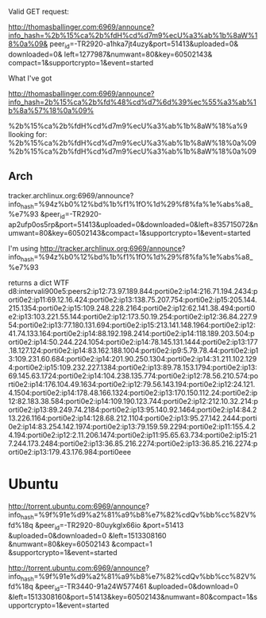 Valid GET request:


http://thomasballinger.com:6969/announce?info_hash=%2b%15%ca%2b%fdH%cd%d7m9%ecU%a3%ab%1b%8aW%18%0a%09&
peer_id=-TR2920-a1hka7jt4uzy&port=51413&uploaded=0&
downloaded=0&
left=1277987&numwant=80&key=60502143&
compact=1&supportcrypto=1&event=started


What I've got

http://thomasballinger.com:6969/announce?info_hash=2b%15%ca%2b%fd%48%cd%d7%6d%39%ec%55%a3%ab%1b%8a%57%18%0a%09%


%2b%15%ca%2b%fdH%cd%d7m9%ecU%a3%ab%1b%8aW%18%a%9
llooking for:
%2b%15%ca%2b%fdH%cd%d7m9%ecU%a3%ab%1b%8aW%18%0a%09
%2b%15%ca%2b%fdH%cd%d7m9%ecU%a3%ab%1b%8aW%18%0a%09


** Arch

tracker.archlinux.org:6969/announce?info_hash=%94z%b0%12%bd%1b%f1%1fO%1d%29%f8%fa%1e%abs%a8_%e7%93
&peer_id=-TR2920-ap2ufp0os5rp&port=51413&uploaded=0&downloaded=0&left=835715072&numwant=80&key=60502143&compact=1&supportcrypto=1&event=started

I'm using http://tracker.archlinux.org:6969/announce?
info_hash=%94z%b0%12%bd%1b%f1%1fO%1d%29%f8%fa%1e%abs%a8_%e7%93


returns a dict
WTF
d8:intervali900e5:peers2:ip12:73.97.189.844:porti0e2:ip14:216.71.194.2434:porti0e2:ip11:69.12.16.424:porti0e2:ip13:138.75.207.754:porti0e2:ip15:205.144.215.1354:porti0e2:ip15:109.248.228.2164:porti0e2:ip12:62.141.38.494:porti0e2:ip13:103.221.55.144:porti0e2:ip12:173.50.19.254:porti0e2:ip12:36.84.227.954:porti0e2:ip13:77.180.131.694:porti0e2:ip15:213.141.148.1964:porti0e2:ip12:41.74.133.164:porti0e2:ip14:88.192.198.2414:porti0e2:ip14:118.189.203.504:porti0e2:ip14:50.244.224.1054:porti0e2:ip14:78.145.131.1444:porti0e2:ip13:177.18.127.124:porti0e2:ip14:83.162.188.1004:porti0e2:ip9:5.79.78.44:porti0e2:ip13:109.231.60.684:porti0e2:ip14:201.90.250.1304:porti0e2:ip14:31.211.102.1294:porti0e2:ip15:109.232.227.1384:porti0e2:ip13:89.78.153.1794:porti0e2:ip13:69.145.63.1724:porti0e2:ip14:104.238.135.774:porti0e2:ip12:78.56.210.574:porti0e2:ip14:176.104.49.1634:porti0e2:ip12:79.56.143.194:porti0e2:ip12:24.121.4.1504:porti0e2:ip14:178.48.166.1324:porti0e2:ip13:170.150.112.24:porti0e2:ip12:82.183.38.584:porti0e2:ip14:109.190.123.744:porti0e2:ip12:212.10.32.214:porti0e2:ip13:89.249.74.2184:porti0e2:ip13:95.140.92.1464:porti0e2:ip14:84.213.226.1164:porti0e2:ip14:128.68.212.1104:porti0e2:ip13:95.27.142.2444:porti0e2:ip14:83.254.142.1974:porti0e2:ip13:79.159.59.2294:porti0e2:ip11:155.4.24.194:porti0e2:ip12:2.11.206.1474:porti0e2:ip11:95.65.63.734:porti0e2:ip15:217.244.173.2484:porti0e2:ip13:36.85.216.2274:porti0e2:ip13:36.85.216.2274:porti0e2:ip13:179.43.176.984:porti0eee


* Ubuntu

http://torrent.ubuntu.com:6969/announce?
info_hash=%9f%91e%d9%a2%81%a9%b8%e7%82%cdQv%bb%cc%82V%fd%18q
&peer_id=-TR2920-80uykglx66io
&port=51413
&uploaded=0&downloaded=0
&left=1513308160
&numwant=80&key=60502143
&compact=1
&supportcrypto=1&event=started

http://torrent.ubuntu.com:6969/announce?
info_hash=%9f%91e%d9%a2%81%a9%b8%e7%82%cdQv%bb%cc%82V%fd%18q
&peer_id=-TR3440-91a24W577461
&uploaded=0&download=0
&left=1513308160&port=51413&key=60502143&numwant=80&compact=1&supportcrypto=1&event=started

